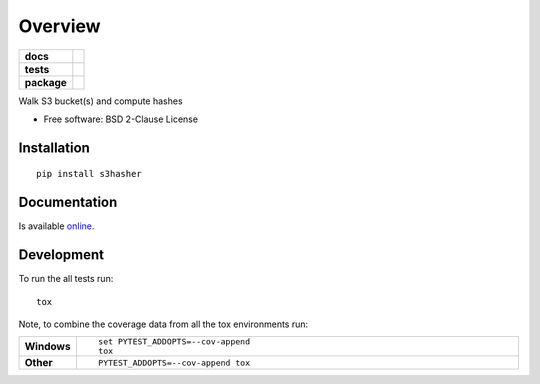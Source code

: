 ========
Overview
========

.. start-badges

.. list-table::
    :stub-columns: 1

    * - docs
      - | |docs|
    * - tests
      - | |travis| |appveyor| |requires|
        | |coveralls| |codecov|
        | |landscape| |scrutinizer| |codacy| |codeclimate|
    * - package
      - | |version| |wheel| |supported-versions| |supported-implementations|
        | |commits-since|

.. |docs| image:: https://readthedocs.org/projects/python-s3hasher/badge/?style=flat
    :alt: Documentation Status
    :target: https://readthedocs.org/projects/python-s3hasher

.. |travis| image:: https://travis-ci.org/jpvlsmv/python-s3hasher.svg?branch=master
    :alt: Travis-CI Build Status
    :target: https://travis-ci.org/jpvlsmv/python-s3hasher

.. |appveyor| image:: https://ci.appveyor.com/api/projects/status/github/jpvlsmv/python-s3hasher?branch=master&svg=true
    :alt: AppVeyor Build Status
    :target: https://ci.appveyor.com/project/jpvlsmv/python-s3hasher

.. |requires| image:: https://requires.io/github/jpvlsmv/python-s3hasher/requirements.svg?branch=master
    :alt: Requirements Status
    :target: https://requires.io/github/jpvlsmv/python-s3hasher/requirements/?branch=master

.. |coveralls| image:: https://coveralls.io/repos/jpvlsmv/python-s3hasher/badge.svg?branch=master&service=github
    :alt: Coverage Status
    :target: https://coveralls.io/github/jpvlsmv/python-s3hasher

.. |codecov| image:: https://codecov.io/github/jpvlsmv/python-s3hasher/coverage.svg?branch=master
    :alt: Coverage Status
    :target: https://codecov.io/github/jpvlsmv/python-s3hasher

.. |landscape| image:: https://landscape.io/github/jpvlsmv/python-s3hasher/master/landscape.svg?style=flat
    :target: https://landscape.io/github/jpvlsmv/python-s3hasher/master
    :alt: Code Quality Status

.. |codacy| image:: https://img.shields.io/codacy/REPLACE_WITH_PROJECT_ID.svg
    :target: https://app.codacy.com/project/jpvlsmv/python-s3hasher/dashboard
    :alt: Codacy Code Quality Status

.. |codeclimate| image:: https://codeclimate.com/github/jpvlsmv/python-s3hasher/badges/gpa.svg
   :target: https://codeclimate.com/github/jpvlsmv/python-s3hasher
   :alt: CodeClimate Quality Status

.. |version| image:: https://img.shields.io/pypi/v/s3hasher.svg
    :alt: PyPI Package latest release
    :target: https://pypi.python.org/pypi/s3hasher

.. |commits-since| image:: https://img.shields.io/github/commits-since/jpvlsmv/python-s3hasher/v0.1.1.svg
    :alt: Commits since latest release
    :target: https://github.com/jpvlsmv/python-s3hasher/compare/v0.1.1...master

.. |wheel| image:: https://img.shields.io/pypi/wheel/s3hasher.svg
    :alt: PyPI Wheel
    :target: https://pypi.python.org/pypi/s3hasher

.. |supported-versions| image:: https://img.shields.io/pypi/pyversions/s3hasher.svg
    :alt: Supported versions
    :target: https://pypi.python.org/pypi/s3hasher

.. |supported-implementations| image:: https://img.shields.io/pypi/implementation/s3hasher.svg
    :alt: Supported implementations
    :target: https://pypi.python.org/pypi/s3hasher

.. |scrutinizer| image:: https://img.shields.io/scrutinizer/g/jpvlsmv/python-s3hasher/master.svg
    :alt: Scrutinizer Status
    :target: https://scrutinizer-ci.com/g/jpvlsmv/python-s3hasher/


.. end-badges

Walk S3 bucket(s) and compute hashes

* Free software: BSD 2-Clause License

Installation
============

::

    pip install s3hasher

Documentation
=============
Is available online_.

.. _online: https://python-s3hasher.readthedocs.io/en/latest/

Development
===========

To run the all tests run::

    tox

Note, to combine the coverage data from all the tox environments run:

.. list-table::
    :widths: 10 90
    :stub-columns: 1

    - - Windows
      - ::

            set PYTEST_ADDOPTS=--cov-append
            tox

    - - Other
      - ::

            PYTEST_ADDOPTS=--cov-append tox
